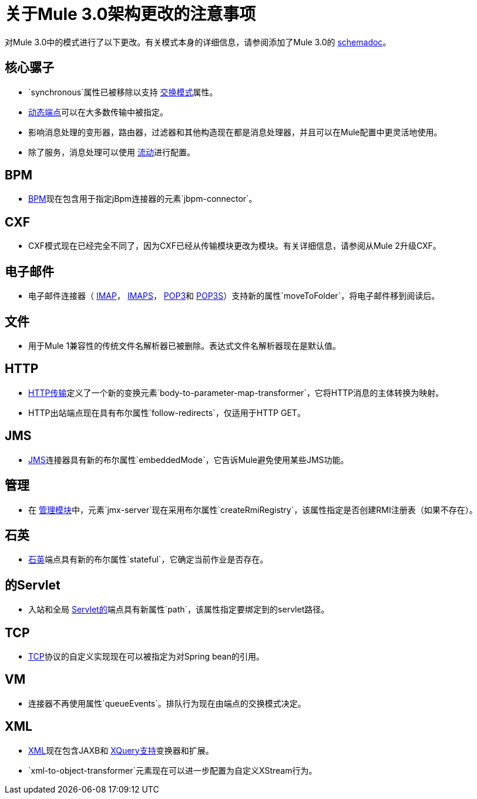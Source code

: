 = 关于Mule 3.0架构更改的注意事项

对Mule 3.0中的模式进行了以下更改。有关模式本身的详细信息，请参阅添加了Mule 3.0的 link:/mule-user-guide/v/3.6/schema-documentation[schemadoc]。

== 核心骡子

*  `synchronous`属性已被移除以支持 link:/mule-user-guide/v/3.6/endpoint-configuration-reference[交换模式]属性。
*  link:/mule-user-guide/v/3.6/endpoint-configuration-reference[动态端点]可以在大多数传输中被指定。
* 影响消息处理的变形器，路由器，过滤器和其他构造现在都是消息处理器，并且可以在Mule配置中更灵活地使用。
* 除了服务，消息处理可以使用 link:/mule-user-guide/v/3.6/using-flows-for-service-orchestration[流动]进行配置。

==  BPM

*  link:/mule-user-guide/v/3.6/bpm-module-reference[BPM]现在包含用于指定jBpm连接器的元素`jbpm-connector`。

==  CXF

*  CXF模式现在已经完全不同了，因为CXF已经从传输模块更改为模块。有关详细信息，请参阅从Mule 2升级CXF。

== 电子邮件

* 电子邮件连接器（ link:/mule-user-guide/v/3.6/imap-transport-reference[IMAP]， link:/mule-user-guide/v/3.6/imap-transport-reference[IMAPS]， link:/mule-user-guide/v/3.6/pop3-transport-reference[POP3]和 link:/mule-user-guide/v/3.6/pop3-transport-reference[POP3S]）支持新的属性`moveToFolder`，将电子邮件移到阅读后。

== 文件

* 用于Mule 1兼容性的传统文件名解析器已被删除。表达式文件名解析器现在是默认值。

==  HTTP

*  link:/mule-user-guide/v/3.6/http-transport-reference[HTTP传输]定义了一个新的变换元素`body-to-parameter-map-transformer`，它将HTTP消息的主体转换为映射。
*  HTTP出站端点现在具有布尔属性`follow-redirects`，仅适用于HTTP GET。

==  JMS

*  link:/mule-user-guide/v/3.6/jms-transport-reference[JMS]连接器具有新的布尔属性`embeddedMode`，它告诉Mule避免使用某些JMS功能。

== 管理

* 在 link:/mule-user-guide/v/3.6/jmx-management[管理模块]中，元素`jmx-server`现在采用布尔属性`createRmiRegistry`，该属性指定是否创建RMI注册表（如果不存在）。

== 石英

*  link:/mule-user-guide/v/3.6/quartz-transport-reference[石英]端点具有新的布尔属性`stateful`，它确定当前作业是否存在。

== 的Servlet

* 入站和全局 link:/mule-user-guide/v/3.6/servlet-transport-reference[Servlet的]端点具有新属性`path`，该属性指定要绑定到的servlet路径。

==  TCP

*  link:/mule-user-guide/v/3.6/tcp-transport-reference[TCP]协议的自定义实现现在可以被指定为对Spring bean的引用。

==  VM

* 连接器不再使用属性`queueEvents`。排队行为现在由端点的交换模式决定。

==  XML

*  link:/mule-user-guide/v/3.6/xml-module-reference[XML]现在包含JAXB和 link:/mule-user-guide/v/3.6/xquery-support[XQuery支持]变换器和扩展。
*  `xml-to-object-transformer`元素现在可以进一步配置为自定义XStream行为。
